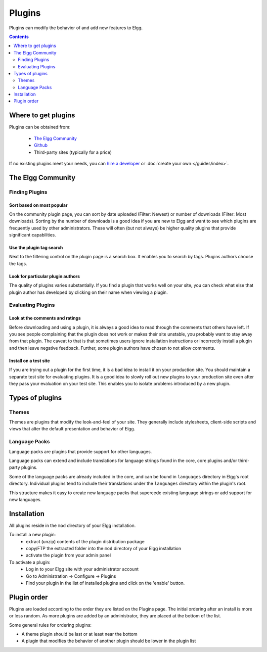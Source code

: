 Plugins
#######

Plugins can modify the behavior of and add new features to Elgg.

.. contents:: Contents
   :depth: 2
   :local:

Where to get plugins
====================

Plugins can be obtained from:

 * `The Elgg Community`_
 * `Github`_
 * Third-party sites (typically for a price)

If no existing plugins meet your needs, you can `hire a developer`_ or :doc:`create your own </guides/index>`.

.. _The Elgg Community: http://community.elgg.org/plugins
.. _Github: https://github.com/Elgg
.. _hire a developer: http://community.elgg.org/groups/profile/75603/professional-services

The Elgg Community
==================

Finding Plugins
---------------

Sort based on most popular
^^^^^^^^^^^^^^^^^^^^^^^^^^

On the community plugin page, you can sort by date uploaded (Filter: Newest) or number of downloads (Filter: Most downloads). Sorting by the number of downloads is a good idea if you are new to Elgg and want to see which plugins are frequently used by other administrators. These will often (but not always) be higher quality plugins that provide significant capabilities.

Use the plugin tag search
^^^^^^^^^^^^^^^^^^^^^^^^^

Next to the filtering control on the plugin page is a search box. It enables you to search by tags. Plugins authors choose the tags.

Look for particular plugin authors
^^^^^^^^^^^^^^^^^^^^^^^^^^^^^^^^^^

The quality of plugins varies substantially. If you find a plugin that works well on your site, you can check what else that plugin author has developed by clicking on their name when viewing a plugin.

Evaluating Plugins
------------------

Look at the comments and ratings
^^^^^^^^^^^^^^^^^^^^^^^^^^^^^^^^

Before downloading and using a plugin, it is always a good idea to read through the comments that others have left. If you see people complaining that the plugin does not work or makes their site unstable, you probably want to stay away from that plugin. The caveat to that is that sometimes users ignore installation instructions or incorrectly install a plugin and then leave negative feedback. Further, some plugin authors have chosen to not allow comments.

Install on a test site
^^^^^^^^^^^^^^^^^^^^^^

If you are trying out a plugin for the first time, it is a bad idea to install it on your production site. You should maintain a separate test site for evaluating plugins. It is a good idea to slowly roll out new plugins to your production site even after they pass your evaluation on your test site. This enables you to isolate problems introduced by a new plugin.

Types of plugins
================

Themes
------

Themes are plugins that modify the look-and-feel of your site. They generally
include stylesheets, client-side scripts and views that alter the default
presentation and behavior of Elgg.

Language Packs
--------------

Language packs are plugins that provide support for other languages.

Language packs can extend and include translations for language strings 
found in the core, core plugins and/or third-party plugins.

Some of the language packs are already included in the core, and can be found in
``languages`` directory in Elgg's root directory. Individual plugins tend to
include their translations under the ``languages`` directory within the plugin's
root.

This structure makes it easy to create new language packs that supercede existing
language strings or add support for new languages.

Installation
============

All plugins reside in the ``mod`` directory of your Elgg installation.

To install a new plugin:
 * extract (unzip) contents of the plugin distribution package
 * copy/FTP the extracted folder into the ``mod`` directory of your Elgg installation
 * activate the plugin from your admin panel

To activate a plugin:
 * Log in to your Elgg site with your administrator account
 * Go to Administration -> Configure -> Plugins
 * Find your plugin in the list of installed plugins and click on the
   'enable' button.

.. _admin/plugins#plugin-order:

Plugin order
============

Plugins are loaded according to the order they are listed on the Plugins page. The initial ordering after an install is more or less random. As more plugins are added by an administrator, they are placed at the bottom of the list.

Some general rules for ordering plugins:

- A theme plugin should be last or at least near the bottom
- A plugin that modifies the behavior of another plugin should be lower in the plugin list
